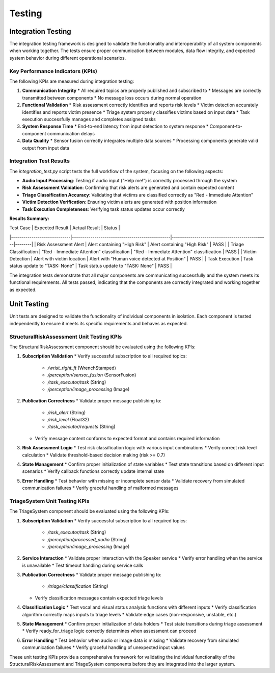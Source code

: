 Testing
=======

Integration Testing
------------------

The integration testing framework is designed to validate the functionality and interoperability of all system components when working together. The tests ensure proper communication between modules, data flow integrity, and expected system behavior during different operational scenarios.

Key Performance Indicators (KPIs)
^^^^^^^^^^^^^^^^^^^^^^^^^^^^^^^^^

The following KPIs are measured during integration testing:

1. **Communication Integrity**
   * All required topics are properly published and subscribed to
   * Messages are correctly transmitted between components
   * No message loss occurs during normal operation

2. **Functional Validation**
   * Risk assessment correctly identifies and reports risk levels
   * Victim detection accurately identifies and reports victim presence
   * Triage system properly classifies victims based on input data
   * Task execution successfully manages and completes assigned tasks

3. **System Response Time**
   * End-to-end latency from input detection to system response
   * Component-to-component communication delays

4. **Data Quality**
   * Sensor fusion correctly integrates multiple data sources
   * Processing components generate valid output from input data

Integration Test Results
^^^^^^^^^^^^^^^^^^^^^^^^^

The `integration_test.py` script tests the full workflow of the system, focusing on the following aspects:

* **Audio Input Processing**: Testing if audio input ("Help me!") is correctly processed through the system
* **Risk Assessment Validation**: Confirming that risk alerts are generated and contain expected content
* **Triage Classification Accuracy**: Validating that victims are classified correctly as "Red - Immediate Attention"
* **Victim Detection Verification**: Ensuring victim alerts are generated with position information
* **Task Execution Completeness**: Verifying task status updates occur correctly

**Results Summary:**

| Test Case                   | Expected Result                                 | Actual Result                                  | Status |
|-----------------------------|------------------------------------------------|-----------------------------------------------|--------|
| Risk Assessment Alert       | Alert containing "High Risk"                    | Alert containing "High Risk"                   | PASS   |
| Triage Classification       | "Red - Immediate Attention" classification      | "Red - Immediate Attention" classification     | PASS   |
| Victim Detection            | Alert with victim location                      | Alert with "Human voice detected at Position"  | PASS   |
| Task Execution              | Task status update to "TASK: None"              | Task status update to "TASK: None"             | PASS   |

The integration tests demonstrate that all major components are communicating successfully and the system meets its functional requirements. All tests passed, indicating that the components are correctly integrated and working together as expected.

Unit Testing
------------- 

Unit tests are designed to validate the functionality of individual components in isolation. Each component is tested independently to ensure it meets its specific requirements and behaves as expected.

StructuralRiskAssessment Unit Testing KPIs
^^^^^^^^^^^^^^^^^^^^^^^^^^^^^^^^^^^^^^^^^^^

The StructuralRiskAssessment component should be evaluated using the following KPIs:

1. **Subscription Validation**
   * Verify successful subscription to all required topics:
     * `/wrist_right_ft` (WrenchStamped)
     * `/perception/sensor_fusion` (SensorFusion)
     * `/task_executor/task` (String)
     * `/perception/image_processing` (Image)

2. **Publication Correctness**
   * Validate proper message publishing to:
     * `/risk_alert` (String)
     * `/risk_level` (Float32)
     * `/task_executor/requests` (String)
   * Verify message content conforms to expected format and contains required information

3. **Risk Assessment Logic**
   * Test risk classification logic with various input combinations
   * Verify correct risk level calculation
   * Validate threshold-based decision making (risk >= 0.7)

4. **State Management**
   * Confirm proper initialization of state variables
   * Test state transitions based on different input scenarios
   * Verify callback functions correctly update internal state

5. **Error Handling**
   * Test behavior with missing or incomplete sensor data
   * Validate recovery from simulated communication failures
   * Verify graceful handling of malformed messages

TriageSystem Unit Testing KPIs
^^^^^^^^^^^^^^^^^^^^^^^^^^^^^^^^

The TriageSystem component should be evaluated using the following KPIs:

1. **Subscription Validation**
   * Verify successful subscription to all required topics:
     * `/task_executor/task` (String)
     * `/perception/processed_audio` (String)
     * `/perception/image_processing` (Image)

2. **Service Interaction**
   * Validate proper interaction with the Speaker service
   * Verify error handling when the service is unavailable
   * Test timeout handling during service calls

3. **Publication Correctness**
   * Validate proper message publishing to:
     * `/triage/classification` (String)
   * Verify classification messages contain expected triage levels

4. **Classification Logic**
   * Test vocal and visual status analysis functions with different inputs
   * Verify classification algorithm correctly maps inputs to triage levels
   * Validate edge cases (non-responsive, unstable, etc.)

5. **State Management**
   * Confirm proper initialization of data holders
   * Test state transitions during triage assessment
   * Verify ready_for_triage logic correctly determines when assessment can proceed

6. **Error Handling**
   * Test behavior when audio or image data is missing
   * Validate recovery from simulated communication failures
   * Verify graceful handling of unexpected input values

These unit testing KPIs provide a comprehensive framework for validating the individual functionality of the StructuralRiskAssessment and TriageSystem components before they are integrated into the larger system.